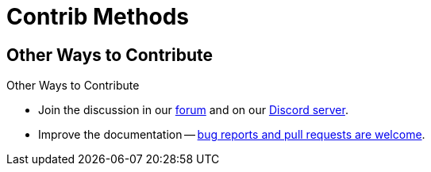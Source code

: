 = Contrib Methods  

// tag::contrib[]
== Other Ways to Contribute

Other Ways to Contribute

* Join the discussion in our https://forums.couchbase.com/[forum^] and on our https://discord.com/invite/sQ5qbPZuTh[Discord server^].

* Improve the documentation -- https://docs.couchbase.com/home/contribute/index.html[bug reports and pull requests are welcome^].
// end::contrib[]
